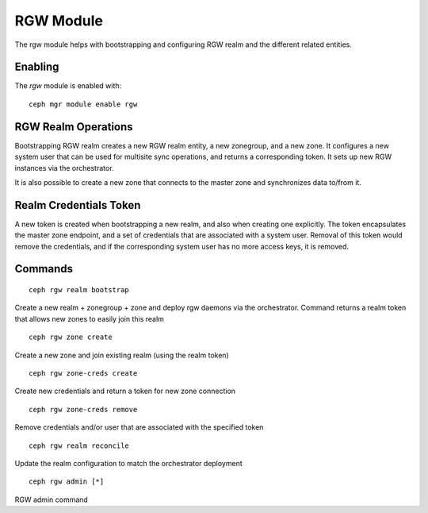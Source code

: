.. _mgr-rgw-module:

RGW Module
============
The rgw module helps with bootstrapping and configuring RGW realm
and the different related entities.

Enabling
--------

The *rgw* module is enabled with::

  ceph mgr module enable rgw


RGW Realm Operations
-----------------------

Bootstrapping RGW realm creates a new RGW realm entity, a new zonegroup,
and a new zone. It configures a new system user that can be used for
multisite sync operations, and returns a corresponding token. It sets
up new RGW instances via the orchestrator.

It is also possible to create a new zone that connects to the master
zone and synchronizes data to/from it.


Realm Credentials Token
-----------------------
A new token is created when bootstrapping a new realm, and also
when creating one explicitly.  The token encapsulates
the master zone endpoint, and a set of credentials that are associated
with a system user.
Removal of this token would remove the credentials, and if the corresponding
system user has no more access keys, it is removed.


Commands
--------
::

  ceph rgw realm bootstrap

Create a new realm + zonegroup + zone and deploy rgw daemons via the
orchestrator.  Command returns a realm token that allows new zones to easily
join this realm

::

  ceph rgw zone create

Create a new zone and join existing realm (using the realm token)

::

  ceph rgw zone-creds create

Create new credentials and return a token for new zone connection

::

  ceph rgw zone-creds remove
 
Remove credentials and/or user that are associated with the specified
token

::

  ceph rgw realm reconcile

Update the realm configuration to match the orchestrator deployment

::

  ceph rgw admin [*]

RGW admin command
